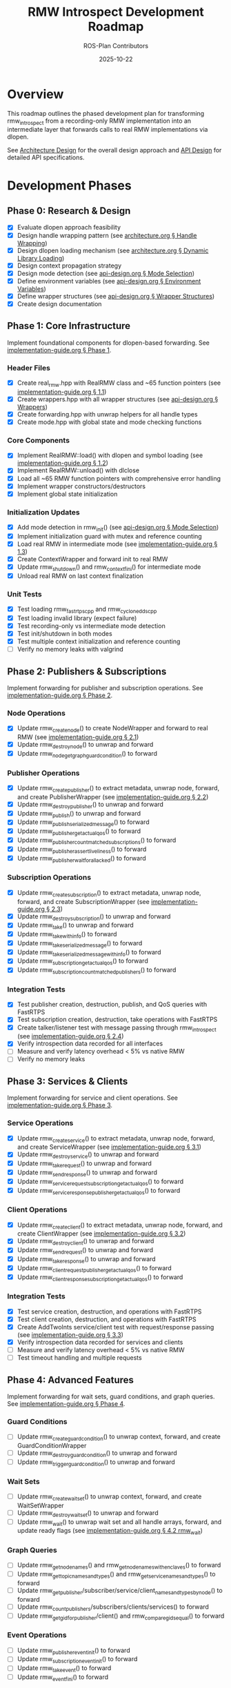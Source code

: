 #+TITLE: RMW Introspect Development Roadmap
#+AUTHOR: ROS-Plan Contributors
#+DATE: 2025-10-22
#+OPTIONS: toc:2 num:t

* Overview

This roadmap outlines the phased development plan for transforming rmw_introspect
from a recording-only RMW implementation into an intermediate layer that forwards
calls to real RMW implementations via dlopen.

See [[file:architecture.org][Architecture Design]] for the overall design approach and [[file:api-design.org][API Design]] for
detailed API specifications.

* Development Phases

** Phase 0: Research & Design

- [X] Evaluate dlopen approach feasibility
- [X] Design handle wrapping pattern (see [[file:architecture.org::*Pattern 1: Handle Wrapping][architecture.org § Handle Wrapping]])
- [X] Design dlopen loading mechanism (see [[file:architecture.org::*Pattern 2: Dynamic Library Loading][architecture.org § Dynamic Library Loading]])
- [X] Design context propagation strategy
- [X] Design mode detection (see [[file:api-design.org::*Mode Selection Logic][api-design.org § Mode Selection]])
- [X] Define environment variables (see [[file:api-design.org::*Environment Variables API][api-design.org § Environment Variables]])
- [X] Define wrapper structures (see [[file:api-design.org::*Wrapper Structure Definitions][api-design.org § Wrapper Structures]])
- [X] Create design documentation

** Phase 1: Core Infrastructure

Implement foundational components for dlopen-based forwarding. See [[file:implementation-guide.org::*Phase 1: Core Infrastructure][implementation-guide.org § Phase 1]].

*** Header Files

- [X] Create real_rmw.hpp with RealRMW class and ~65 function pointers (see [[file:implementation-guide.org::*1.1: Create real_rmw.hpp][implementation-guide.org § 1.1]])
- [X] Create wrappers.hpp with all wrapper structures (see [[file:api-design.org::*Wrapper Structure Definitions][api-design.org § Wrappers]])
- [X] Create forwarding.hpp with unwrap helpers for all handle types
- [X] Create mode.hpp with global state and mode checking functions

*** Core Components

- [X] Implement RealRMW::load() with dlopen and symbol loading (see [[file:implementation-guide.org::*1.2: Implement real_rmw.cpp][implementation-guide.org § 1.2]])
- [X] Implement RealRMW::unload() with dlclose
- [X] Load all ~65 RMW function pointers with comprehensive error handling
- [X] Implement wrapper constructors/destructors
- [X] Implement global state initialization

*** Initialization Updates

- [X] Add mode detection in rmw_init() (see [[file:api-design.org::*Mode Selection Logic][api-design.org § Mode Selection]])
- [X] Implement initialization guard with mutex and reference counting
- [X] Load real RMW in intermediate mode (see [[file:implementation-guide.org::*1.3: Update rmw_init.cpp for Intermediate Mode][implementation-guide.org § 1.3]])
- [X] Create ContextWrapper and forward init to real RMW
- [X] Update rmw_shutdown() and rmw_context_fini() for intermediate mode
- [X] Unload real RMW on last context finalization

*** Unit Tests

- [X] Test loading rmw_fastrtps_cpp and rmw_cyclonedds_cpp
- [X] Test loading invalid library (expect failure)
- [X] Test recording-only vs intermediate mode detection
- [X] Test init/shutdown in both modes
- [X] Test multiple context initialization and reference counting
- [ ] Verify no memory leaks with valgrind

** Phase 2: Publishers & Subscriptions

Implement forwarding for publisher and subscription operations. See [[file:implementation-guide.org::*Phase 2: Publishers and Subscriptions][implementation-guide.org § Phase 2]].

*** Node Operations

- [X] Update rmw_create_node() to create NodeWrapper and forward to real RMW (see [[file:implementation-guide.org::*2.1: Update rmw_node.cpp][implementation-guide.org § 2.1]])
- [X] Update rmw_destroy_node() to unwrap and forward
- [X] Update rmw_node_get_graph_guard_condition() to forward

*** Publisher Operations

- [X] Update rmw_create_publisher() to extract metadata, unwrap node, forward, and create PublisherWrapper (see [[file:implementation-guide.org::*2.2: Update rmw_publisher.cpp][implementation-guide.org § 2.2]])
- [X] Update rmw_destroy_publisher() to unwrap and forward
- [X] Update rmw_publish() to unwrap and forward
- [X] Update rmw_publish_serialized_message() to forward
- [X] Update rmw_publisher_get_actual_qos() to forward
- [X] Update rmw_publisher_count_matched_subscriptions() to forward
- [X] Update rmw_publisher_assert_liveliness() to forward
- [X] Update rmw_publisher_wait_for_all_acked() to forward

*** Subscription Operations

- [X] Update rmw_create_subscription() to extract metadata, unwrap node, forward, and create SubscriptionWrapper (see [[file:implementation-guide.org::*2.3: Update rmw_subscription.cpp][implementation-guide.org § 2.3]])
- [X] Update rmw_destroy_subscription() to unwrap and forward
- [X] Update rmw_take() to unwrap and forward
- [X] Update rmw_take_with_info() to forward
- [X] Update rmw_take_serialized_message() to forward
- [X] Update rmw_take_serialized_message_with_info() to forward
- [X] Update rmw_subscription_get_actual_qos() to forward
- [X] Update rmw_subscription_count_matched_publishers() to forward

*** Integration Tests

- [X] Test publisher creation, destruction, publish, and QoS queries with FastRTPS
- [X] Test subscription creation, destruction, take operations with FastRTPS
- [X] Create talker/listener test with message passing through rmw_introspect (see [[file:implementation-guide.org::*2.4: Integration Test: Talker/Listener][implementation-guide.org § 2.4]])
- [X] Verify introspection data recorded for all interfaces
- [ ] Measure and verify latency overhead < 5% vs native RMW
- [ ] Verify no memory leaks

** Phase 3: Services & Clients

Implement forwarding for service and client operations. See [[file:implementation-guide.org::*Phase 3: Services and Clients][implementation-guide.org § Phase 3]].

*** Service Operations

- [X] Update rmw_create_service() to extract metadata, unwrap node, forward, and create ServiceWrapper (see [[file:implementation-guide.org::*3.1: Update rmw_service.cpp][implementation-guide.org § 3.1]])
- [X] Update rmw_destroy_service() to unwrap and forward
- [X] Update rmw_take_request() to unwrap and forward
- [X] Update rmw_send_response() to unwrap and forward
- [X] Update rmw_service_request_subscription_get_actual_qos() to forward
- [X] Update rmw_service_response_publisher_get_actual_qos() to forward

*** Client Operations

- [X] Update rmw_create_client() to extract metadata, unwrap node, forward, and create ClientWrapper (see [[file:implementation-guide.org::*3.2: Update rmw_client.cpp][implementation-guide.org § 3.2]])
- [X] Update rmw_destroy_client() to unwrap and forward
- [X] Update rmw_send_request() to unwrap and forward
- [X] Update rmw_take_response() to unwrap and forward
- [X] Update rmw_client_request_publisher_get_actual_qos() to forward
- [X] Update rmw_client_response_subscription_get_actual_qos() to forward

*** Integration Tests

- [X] Test service creation, destruction, and operations with FastRTPS
- [X] Test client creation, destruction, and operations with FastRTPS
- [X] Create AddTwoInts service/client test with request/response passing (see [[file:implementation-guide.org::*3.3: Integration Test: AddTwoInts][implementation-guide.org § 3.3]])
- [X] Verify introspection data recorded for services and clients
- [ ] Measure and verify latency overhead < 5% vs native RMW
- [ ] Test timeout handling and multiple requests

** Phase 4: Advanced Features

Implement forwarding for wait sets, guard conditions, and graph queries. See [[file:implementation-guide.org::*Phase 4: Advanced Features][implementation-guide.org § Phase 4]].

*** Guard Conditions

- [ ] Update rmw_create_guard_condition() to unwrap context, forward, and create GuardConditionWrapper
- [ ] Update rmw_destroy_guard_condition() to unwrap and forward
- [ ] Update rmw_trigger_guard_condition() to unwrap and forward

*** Wait Sets

- [ ] Update rmw_create_wait_set() to unwrap context, forward, and create WaitSetWrapper
- [ ] Update rmw_destroy_wait_set() to unwrap and forward
- [ ] Update rmw_wait() to unwrap wait set and all handle arrays, forward, and update ready flags (see [[file:implementation-guide.org::*4.2: Implement rmw_wait Forwarding][implementation-guide.org § 4.2 rmw_wait]])

*** Graph Queries

- [ ] Update rmw_get_node_names() and rmw_get_node_names_with_enclaves() to forward
- [ ] Update rmw_get_topic_names_and_types() and rmw_get_service_names_and_types() to forward
- [ ] Update rmw_get_publisher/subscriber/service/client_names_and_types_by_node() to forward
- [ ] Update rmw_count_publishers/subscribers/clients/services() to forward
- [ ] Update rmw_get_gid_for_publisher/client() and rmw_compare_gids_equal() to forward

*** Event Operations

- [ ] Update rmw_publisher_event_init() to forward
- [ ] Update rmw_subscription_event_init() to forward
- [ ] Update rmw_take_event() to forward
- [ ] Update rmw_event_fini() to forward

*** Integration Tests

- [ ] Test wait set creation/destruction and waiting on single/multiple entities
- [ ] Test guard condition triggering and wait set integration
- [ ] Test graph queries and compare with native RMW results
- [ ] Create complex multi-node system test with mixed entities (see [[file:implementation-guide.org::*4.4: Complex System Test][implementation-guide.org § 4.4]])
- [ ] Stress test with high message rates

** Phase 5: Serialization & Advanced QoS

Optional phase for completeness.

*** Serialization

- [ ] Update rmw_serialize() to forward to real RMW
- [ ] Update rmw_deserialize() to forward to real RMW
- [ ] Update rmw_get_serialized_message_size() to forward

*** Loaned Messages

- [ ] Update rmw_borrow_loaned_message() and rmw_return_loaned_message_from_publisher() to forward
- [ ] Update rmw_take_loaned_message() and rmw_return_loaned_message_from_subscription() to forward
- [ ] Handle unsupported case gracefully in recording-only mode

*** Tests

- [ ] Test serialize/deserialize with various message types
- [ ] Test loaned messages if supported by backend RMW
- [ ] Verify proper memory management

** Phase 6: Testing & Validation

Comprehensive testing across multiple RMW implementations and ROS 2 distributions.

*** Compatibility Testing

- [ ] Run full test suite with rmw_fastrtps_cpp backend
- [ ] Run full test suite with rmw_cyclonedds_cpp backend
- [ ] Run full test suite with rmw_connextdds backend (if available)
- [ ] Test on ROS 2 Humble, Iron, and Jazzy
- [ ] Document compatibility matrix

*** Performance Benchmarking

- [ ] Measure pub-sub latency across message sizes and compare with native RMW
- [ ] Measure service-client latency and compare with native RMW
- [ ] Measure max publish rate and service request rate
- [ ] Measure memory overhead per handle and total usage
- [ ] Measure dlopen and context initialization overhead
- [ ] Run with valgrind for leak detection
- [ ] Generate performance reports and graphs

*** Real-World Testing

- [ ] Test with complex ROS 2 applications (Nav2, MoveIt2, perception pipelines)
- [ ] Test with multi-robot systems
- [ ] Run stress tests for extended periods (24+ hours)
- [ ] Test high-frequency message passing and rapid create/destroy cycles
- [ ] Check for memory leaks and deadlocks

*** Bug Fixes and Refinement

- [ ] Triage and fix all bugs found in testing
- [ ] Profile hot paths and optimize critical sections
- [ ] Reduce allocations and cache frequently-used data
- [ ] Document known limitations and workarounds

** Phase 7: Documentation & Release Preparation

Prepare for public release.

*** Documentation Updates

- [ ] Update README.md with intermediate layer usage and RMW_INTROSPECT_DELEGATE_TO
- [ ] Update rmw_introspect_cpp/README.md with architecture changes
- [ ] Create comprehensive user guide covering both modes
- [ ] Create developer guide with internal architecture and contributing guidelines
- [ ] Update design documents with implementation notes and lessons learned
- [ ] Add Doxygen comments to all public APIs and wrapper structures
- [ ] Generate HTML API documentation with Doxygen

*** Examples and Tutorials

- [ ] Create example programs (talker/listener, service/client, multi-node)
- [ ] Write getting started tutorial
- [ ] Write tutorial for using with existing ROS 2 nodes
- [ ] Write troubleshooting guide

*** Release Preparation

- [ ] Set version to 0.2.0 and update CHANGELOG.md
- [ ] Tag release and create GitHub release
- [ ] Verify package.xml and test installation on clean system
- [ ] Set up GitHub Actions CI/CD for multiple ROS 2 distros
- [ ] Add test jobs and coverage reporting

*** Community Engagement

- [ ] Write release announcement
- [ ] Post to ROS Discourse and GitHub discussions
- [ ] Notify ROS-Plan maintainers
- [ ] Monitor issue tracker and gather feedback

* Timeline & Effort Estimates

| Phase | Description                | Estimated Effort |
|-------+----------------------------+------------------|
|     0 | Research & Design          | 2-3 days         |
|     1 | Core Infrastructure        | 3-4 days         |
|     2 | Publishers & Subscriptions | 6-7 days         |
|     3 | Services & Clients         | 5 days           |
|     4 | Advanced Features          | 6-7 days         |
|     5 | Serialization & QoS        | 2-3 days         |
|     6 | Testing & Validation       | 10-12 days       |
|     7 | Documentation & Release    | 8-10 days        |
|-------+----------------------------+------------------|
|       | *TOTAL*                    | *42-56 days*     |

Target release: End of January 2026

* Success Criteria

** Technical Requirements

- [ ] All RMW functions forwarded correctly
- [ ] Latency overhead < 5%
- [ ] Throughput within 95% of native
- [ ] Memory overhead < 100 bytes per handle
- [ ] Zero memory leaks (valgrind clean)
- [ ] Zero known crashes

** Quality Requirements

- [ ] Test coverage > 80%
- [ ] All integration tests pass
- [ ] Works with 3+ real RMW implementations
- [ ] Works on 3+ ROS 2 distributions
- [ ] Documentation complete

* Risk Factors & Mitigation

** High Risk

- [ ] Compatibility issues with specific RMW implementations
  - *Mitigation*: Test with real RMW implementations from Phase 1
- [ ] Unforeseen API incompatibilities
  - *Mitigation*: Incremental development and thorough testing per phase
- [ ] Complex wait set unwrapping bugs
  - *Mitigation*: Extensive unit tests and edge case coverage

** Medium Risk

- [ ] Performance overhead exceeds 5% target
  - *Mitigation*: Profile and optimize after each phase
- [ ] Memory leaks in edge cases
  - *Mitigation*: Run valgrind continuously during development
- [ ] Real-world application incompatibilities
  - *Mitigation*: Early testing with Nav2/MoveIt2

* Dependencies

** External

- ROS 2 distribution (Humble, Iron, Jazzy)
- At least one real RMW implementation (FastRTPS or CycloneDDS)
- dlopen/dlsym support (standard on Linux)
- C++17 compiler
- CMake 3.5+

** Internal

- Phase 1 must complete before Phase 2
- Phases 2-5 can partially overlap (different files)
- Phase 6 requires Phases 1-5 complete
- Phase 7 requires Phase 6 complete

* References

- [[file:architecture.org][Architecture Design Document]]
- [[file:api-design.org][API Design Document]]
- [[file:implementation-guide.org][Implementation Guide]]
